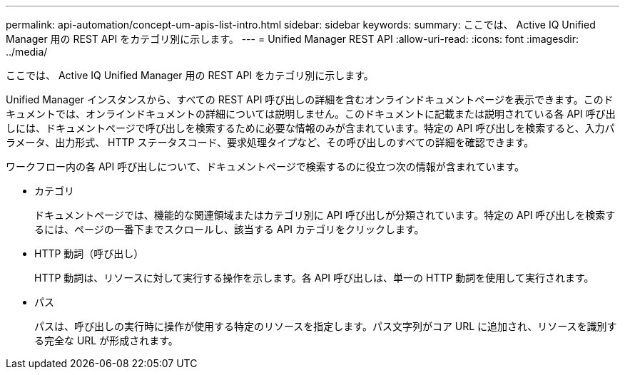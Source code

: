 ---
permalink: api-automation/concept-um-apis-list-intro.html 
sidebar: sidebar 
keywords:  
summary: ここでは、 Active IQ Unified Manager 用の REST API をカテゴリ別に示します。 
---
= Unified Manager REST API
:allow-uri-read: 
:icons: font
:imagesdir: ../media/


[role="lead"]
ここでは、 Active IQ Unified Manager 用の REST API をカテゴリ別に示します。

Unified Manager インスタンスから、すべての REST API 呼び出しの詳細を含むオンラインドキュメントページを表示できます。このドキュメントでは、オンラインドキュメントの詳細については説明しません。このドキュメントに記載または説明されている各 API 呼び出しには、ドキュメントページで呼び出しを検索するために必要な情報のみが含まれています。特定の API 呼び出しを検索すると、入力パラメータ、出力形式、 HTTP ステータスコード、要求処理タイプなど、その呼び出しのすべての詳細を確認できます。

ワークフロー内の各 API 呼び出しについて、ドキュメントページで検索するのに役立つ次の情報が含まれています。

* カテゴリ
+
ドキュメントページでは、機能的な関連領域またはカテゴリ別に API 呼び出しが分類されています。特定の API 呼び出しを検索するには、ページの一番下までスクロールし、該当する API カテゴリをクリックします。

* HTTP 動詞（呼び出し）
+
HTTP 動詞は、リソースに対して実行する操作を示します。各 API 呼び出しは、単一の HTTP 動詞を使用して実行されます。

* パス
+
パスは、呼び出しの実行時に操作が使用する特定のリソースを指定します。パス文字列がコア URL に追加され、リソースを識別する完全な URL が形成されます。



